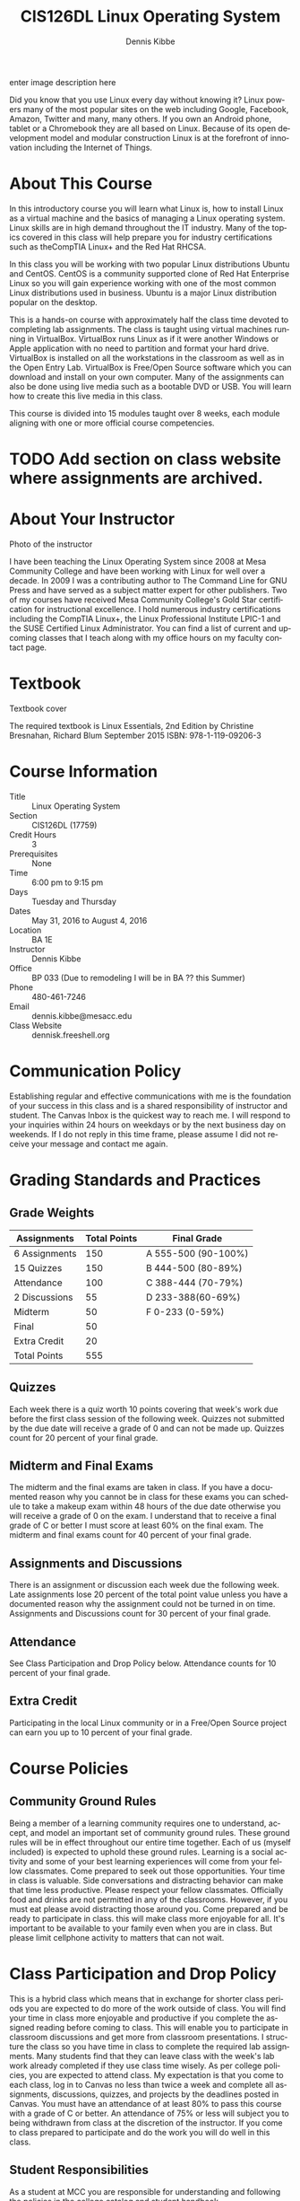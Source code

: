 #+TITLE: CIS126DL Linux Operating System
#+AUTHOR:    Dennis Kibbe
#+EMAIL:     dennis.kibbe@mesacc.edu
#+STARTUP: align
#+DESCRIPTION:
#+KEYWORDS:
#+LANGUAGE:  en
#+OPTIONS:   H:3 num:t toc:nil \n:nil @:t ::t |:t ^:t -:t f:t *:t <:t
#+OPTIONS:   TeX:t LaTeX:t skip:nil d:nil todo:t pri:nil tags:not-in-toc
#+INFOJS_OPT: view:nil toc:nil ltoc:t mouse:underline buttons:0 path:http://orgmode.org/org-info.js
#+EXPORT_SELECT_TAGS: export
#+EXPORT_EXCLUDE_TAGS: noexport
#+STYLE: <link rel="stylesheet" type="text/css" href="http://www.w3.org/StyleSheets/Core/steely.css" /> 
#+STYLE: <style type="text/css"> pre {font-size: 80%; font-weight:bold; line-height: 120%; padding-top: 0.2em; padding-bottom: 0.2em; padding-left: 1em; padding-right: 1em; border-style: solid; border-left-width: 1em; border-top-width: thin; border-right-width: thin; border-bottom-width: thin; border-color: #95ABD0; color: #00428c; background-color: #e4e5e7;} </style>
#+STYLE: <style type="text/css"> code {color: blue; font-weight:bold;} </style>
#+LINK_UP:   cis126dl.html
#+LINK_HOME: index.html
#+XSLT:

enter image description here

Did you know that you use Linux every day without knowing it? Linux powers many of the most popular sites on the web including Google, Facebook, Amazon, Twitter and many, many others.  If you own an Android phone, tablet or a Chromebook they are all based on Linux. Because of its open development model and modular construction Linux is at the forefront of innovation including the Internet of Things.

* About This Course

  In this introductory course you will learn what Linux is, how to install Linux as a virtual machine and the basics of managing a Linux operating system.  Linux skills are in high demand throughout the IT industry. Many of the topics covered in this class will help prepare you for industry certifications such as theCompTIA Linux+ and the Red Hat RHCSA.

  In this class you will be working with two popular Linux distributions Ubuntu and CentOS.  CentOS is a community supported clone of Red Hat Enterprise Linux so you will gain experience working with one of the most common Linux distributions used in business. Ubuntu is a major Linux distribution popular on the desktop.

  This is a hands-on course with approximately half the class time devoted to completing lab assignments.  The class is taught using virtual machines running in VirtualBox.  VirtualBox runs Linux as if it were another Windows or Apple application with no need to partition and format your hard drive. VirtualBox is installed on all the workstations in the classroom as well as in the Open Entry Lab. VirtualBox is Free/Open Source software which you can download and install on your own computer. Many of the assignments can also be done using live media such as a bootable DVD or USB. You will learn how to create this live media in this class.

  This course is divided into 15 modules taught over 8 weeks, each module aligning with one or more official course competencies.

* TODO Add section on class website where assignments are archived.

* About Your Instructor

Photo of the instructor

I have been teaching the Linux Operating System since 2008 at Mesa Community College and have been working with Linux for well over a decade. In 2009 I was a contributing author to The Command Line for GNU Press and have served as a subject matter expert for other publishers. Two of my courses have received Mesa Community College's Gold Star certification for instructional excellence. I hold numerous industry certifications including the CompTIA Linux+, the Linux Professional Institute LPIC-1 and the SUSE Certified Linux Administrator.  You can find a list of current and upcoming classes that I teach along with my office hours on my faculty contact page.

* Textbook

Textbook cover

The required textbook is Linux Essentials, 2nd Edition by Christine Bresnahan, Richard Blum 
September 2015 
ISBN: 978-1-119-09206-3

* Course Information

- Title :: Linux Operating System
- Section :: CIS126DL (17759)
- Credit Hours :: 3
- Prerequisites :: None
- Time :: 6:00 pm to 9:15 pm
- Days :: Tuesday and Thursday
- Dates :: May 31, 2016 to August 4, 2016
- Location :: BA 1E
- Instructor :: Dennis Kibbe
- Office :: BP 033 (Due to remodeling I will be in BA ?? this Summer)
- Phone :: 480-461-7246
- Email :: dennis.kibbe@mesacc.edu
- Class Website :: dennisk.freeshell.org

* Communication Policy

  Establishing regular and effective communications with me is the foundation of your success in this class and is a shared responsibility of instructor and student. The Canvas Inbox is the quickest way to reach me. I will respond to your inquiries within 24 hours on weekdays or by the next business day on weekends. If I do not reply in this time frame, please assume I did not receive your message and contact me again.

* Grading Standards and Practices

** Grade Weights

| Assignments   | Total Points | Final Grade         |
|---------------+--------------+---------------------|
| 6 Assignments |          150 | A 555-500 (90-100%) |
| 15 Quizzes    |          150 | B 444-500 (80-89%)  |
| Attendance    |          100 | C 388-444 (70-79%)  |
| 2 Discussions |           55 | D 233-388(60-69%)   |
| Midterm       |           50 | F 0-233 (0-59%)     |
| Final         |           50 |                     |
| Extra Credit  |           20 |                     |
|---------------+--------------+---------------------|
| Total Points  |          555 |                     |


** Quizzes

   Each week there is a quiz worth 10 points covering that week's work due before the first class session of the following week.  Quizzes not submitted by the due date will receive a grade of 0 and can not be made up. Quizzes count for 20 percent of your final grade.

** Midterm and Final Exams

   The midterm and the final exams are taken in class.  If you have a documented reason why you cannot be in class for these exams you can schedule to take a makeup exam within 48 hours of the due date otherwise you will receive a grade of 0 on the exam. I understand that to receive a final grade of C or better I must score at least 60% on the final exam. The midterm and final exams count for 40 percent of your final grade.

** Assignments and Discussions

   There is an assignment or discussion each week due the following week.  Late assignments lose 20 percent of the total point value unless you have a documented reason why the assignment could not be turned in on time.  Assignments and Discussions count for 30 percent of your final grade.

** Attendance

   See Class Participation and Drop Policy below.  Attendance counts for 10 percent of your final grade.

** Extra Credit

   Participating in the local Linux community or in a Free/Open Source project can earn you up to 10 percent of your final grade.

* Course Policies

** Community Ground Rules

   Being a member of a learning community requires one to understand, accept, and model an important set of community ground rules.  These ground rules will be in effect throughout our entire time together.  Each of us (myself included) is expected to uphold these ground rules.  Learning is a social activity and some of your best learning experiences will come from your fellow classmates. Come prepared to seek out those opportunities.  Your time in class is valuable.  Side conversations and distracting behavior can make that time less productive. Please respect your fellow classmates.  Officially food and drinks are not permitted in any of the classrooms. However, if you must eat please avoid distracting those around you.  Come prepared and be ready to participate in class. this will make class more enjoyable for all.  It's important to be available to your family even when you are in class. But please limit cellphone activity to matters that can not wait.

* Class Participation and Drop Policy

  This is a hybrid class which means that in exchange for shorter class periods you are expected to do more of the work outside of class.  You will find your time in class more enjoyable and productive if you complete the assigned reading before coming to class.  This will enable you to participate in classroom discussions and get more from classroom presentations.  I structure the class so you have time in class to complete the required lab assignments.  Many students find that they can leave class with the week's lab work already completed if they use class time wisely.  As per college policies, you are expected to attend class.  My expectation is that you come to each class, log in to Canvas no less than twice a week and complete all assignments, discussions, quizzes, and projects by the deadlines posted in Canvas.  You must have an attendance of at least 80% to pass this course with a grade of C or better.  An attendance of 75% or less will subject you to being withdrawn from class at the discretion of the instructor.  If you come to class prepared to participate and do the work you will do well in this class.

** Student Responsibilities

   As a student at MCC you are responsible for understanding and following the policies in the college catalog and student handbook.

** Services for Students that Require Special Accommodations

   Students with disabilities must have an equally effective and equivalent educational opportunity as those students without disabilities.  Students experiencing difficulty accessing course materials because of a disability are expected to contact the course instructor so that a solution can be found that provides all students equal access to course materials and technology.  If you have a documented disability, including a learning disability, and would like to discuss possible accommodations, please contact the MCC Disabilities Resources and Services (DRS) office at 480-461-7447 or drsfrontdesk@mesacc.edu.

* Changes to this Course

  Changes may be made to assignments, due dates and such during the course.  Students will be notified by the instructor of any changes in course requirements or policies.
